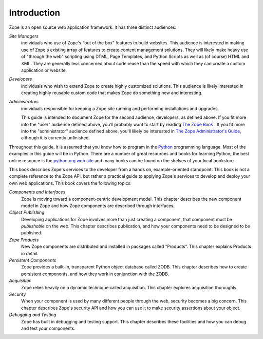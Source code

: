 ############
Introduction
############

Zope is an open source web application framework.  It has three
distinct audiences:


*Site Managers*
  individuals who use of Zope's "out of the box" features to build
  websites.  This audience is interested in making use of Zope's
  existing array of features to create content management solutions.
  They will likely make heavy use of "through the web" scripting
  using DTML, Page Templates, and Python Scripts as well as (of
  course) HTML and XML.  They are generally less concerned about code
  reuse than the speed with which they can create a custom
  application or website.

*Developers*
  individuals who wish to extend Zope to create highly customized
  solutions.  This audience is likely interested in creating highly
  reusable custom code that makes Zope do something new and
  interesting.

*Administrators*
  individuals responsible for keeping a Zope site running and
  performing installations and upgrades.

  This guide is intended to document Zope for the second audience,
  developers, as defined above.  If you fit more into the "user"
  audience defined above, you'll probably want to start by reading
  `The Zope Book <http://www.zope.org/Members/michel/ZB/>`_ .  If you
  fit more into the "administrator" audience defined above, you'll
  likely be interested in `The Zope Administrator's Guide
  <http://www.zope.org/DocProjects/AdminGuide>`_, although it is
  currently unfinished.


Throughout this guide, it is assumed that you know how to program in
the `Python <http://www.python.org/>`_ programming language.  Most of
the examples in this guide will be in Python.  There are a number of
great resources and books for learning Python; the best online
resource is the `python.org web site <http://www.python.org/>`_ and
many books can be found on the shelves of your local bookstore.

This book describes Zope's services to the developer from a hands on,
example-oriented standpoint.  This book is not a complete reference
to the Zope API, but rather a practical guide to applying Zope's
services to develop and deploy your own web applications.  This book
covers the following topics:

*Components and Interfaces*
  Zope is moving toward a component-centric development model.  This
  chapter describes the new component model in Zope and how Zope
  components are described through interfaces.

*Object Publishing*
  Developing applications for Zope involves more than just creating a
  component, that component must be *publishable* on the web.  This
  chapter describes publication, and how your components need to be
  designed to be published.

*Zope Products*
  New Zope components are distributed and installed in packages
  called "Products".  This chapter explains Products in detail.

*Persistent Components*
  Zope provides a built-in, transparent Python object database called
  ZODB.  This chapter describes how to create persistent components,
  and how they work in conjunction with the ZODB.

*Acquisition*
  Zope relies heavily on a dynamic technique called acquisition. This
  chapter explores acquisition thoroughly.

*Security*
  When your component is used by many different people through the
  web, security becomes a big concern.  This chapter describes Zope's
  security API and how you can use it to make security assertions
  about your object.

*Debugging and Testing*
  Zope has built in debugging and testing support.  This chapter
  describes these facilities and how you can debug and test your
  components.
